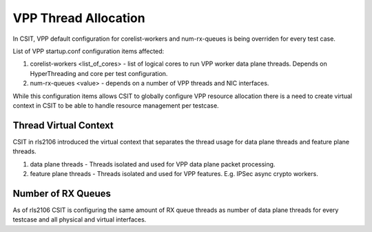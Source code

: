 .. _vpp_thread_allocation_methodology:

VPP Thread Allocation
---------------------

In CSIT, VPP default configuration for corelist-workers and num-rx-queues is
being overriden for every test case.

List of VPP startup.conf configuration items affected:

#. corelist-workers <list_of_cores> - list of logical cores to run VPP
   worker data plane threads. Depends on HyperThreading and core per
   test configuration.
#. num-rx-queues <value> - depends on a number of VPP threads and NIC
   interfaces.

While this configuration items allows CSIT to globally configure VPP resource
allocation there is a need to create virtual context in CSIT to be able to
handle resource management per testcase.

Thread Virtual Context
~~~~~~~~~~~~~~~~~~~~~~

CSIT in rls2106 introduced the virtual context that separates the thread usage
for data plane threads and feature plane threads.

#. data plane threads - Threads isolated and used for VPP data plane packet
   processing.
#. feature plane threads - Threads isolated and used for VPP features. E.g.
   IPSec async crypto workers.

Number of RX Queues
~~~~~~~~~~~~~~~~~~~

As of rls2106 CSIT is configuring the same amount of RX queue threads as number
of data plane threads for every testcase and all physical and virtual
interfaces.
